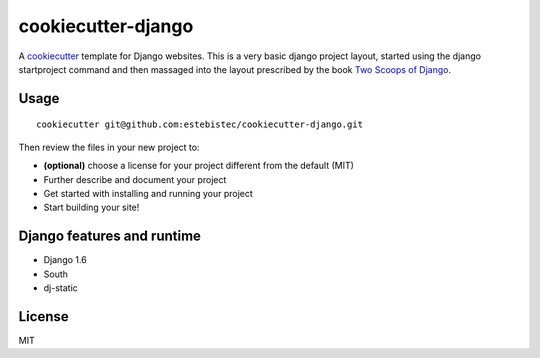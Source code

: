 cookiecutter-django
===================

A `cookiecutter <http://cookiecutter.readthedocs.org/>`_ template for Django websites. This is a
very basic django project layout, started using the django startproject command and then massaged
into the layout prescribed by the book `Two Scoops of Django <https://django.2scoops.org>`_.

Usage
-----
::

    cookiecutter git@github.com:estebistec/cookiecutter-django.git

Then review the files in your new project to:

- **(optional)** choose a license for your project different from the default (MIT)
- Further describe and document your project
- Get started with installing and running your project
- Start building your site!

Django features and runtime
---------------------------

- Django 1.6
- South
- dj-static

License
-------

MIT
